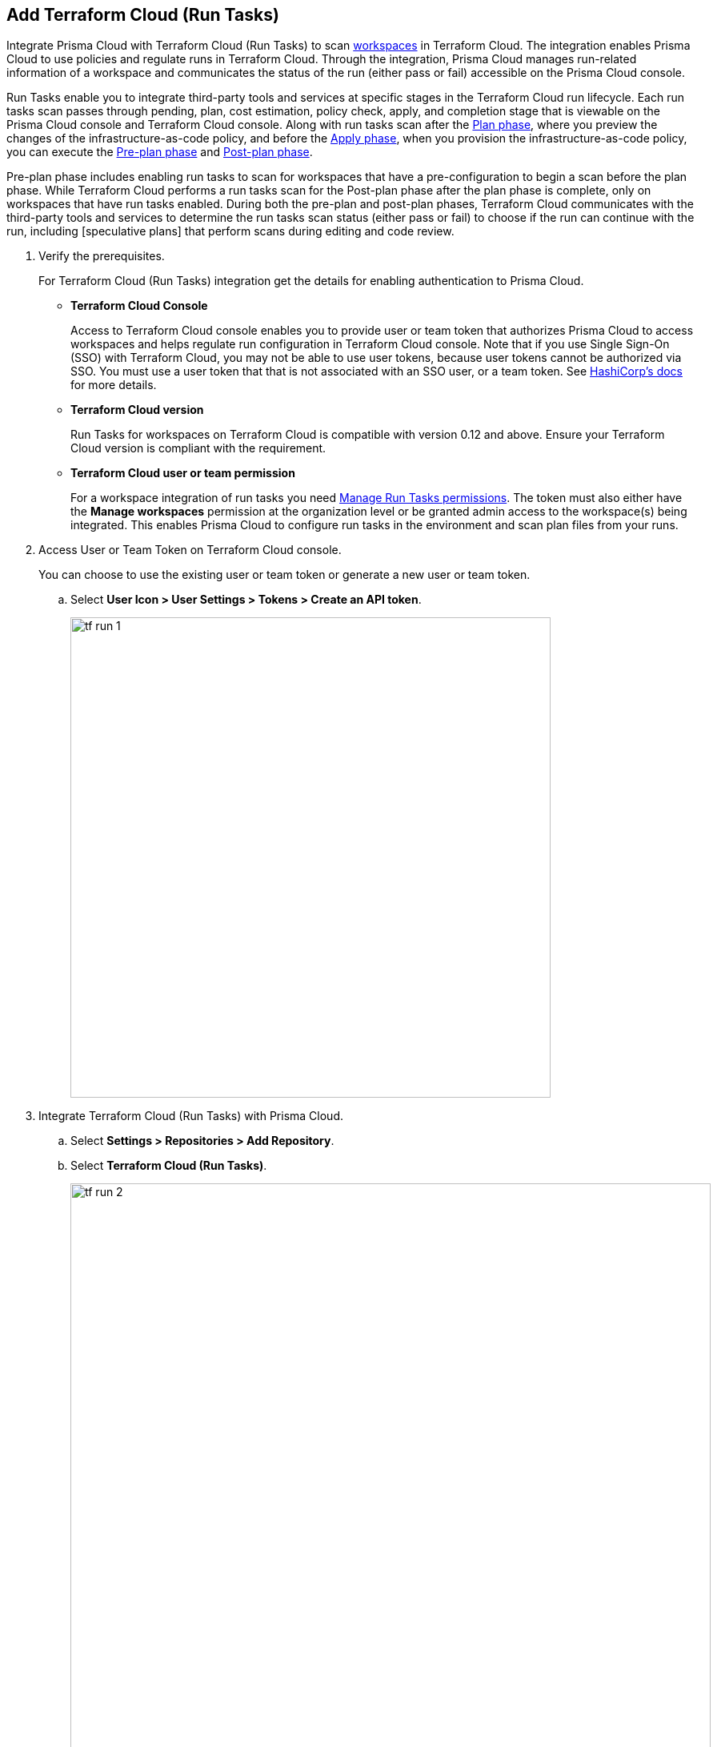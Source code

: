 :topic_type: task

[.task]
== Add Terraform Cloud (Run Tasks)

Integrate Prisma Cloud with Terraform Cloud (Run Tasks) to scan https://www.terraform.io/cloud-docs/workspaces[workspaces] in Terraform Cloud. The integration enables Prisma Cloud to use policies and regulate runs in Terraform Cloud. Through the integration, Prisma Cloud manages run-related information of a workspace and communicates the status of the run (either pass or fail) accessible on the Prisma Cloud console.

Run Tasks enable you to integrate third-party tools and services at specific stages in the Terraform Cloud run lifecycle. Each run tasks scan passes through pending, plan, cost estimation, policy check, apply, and completion stage that is viewable on the Prisma Cloud console and Terraform Cloud console. Along with run tasks scan after the https://www.terraform.io/intro/core-workflow[Plan phase], where you preview the changes of the infrastructure-as-code policy, and before the https://www.terraform.io/intro/core-workflow[Apply phase], when you provision the infrastructure-as-code policy, you can execute the https://developer.hashicorp.com/terraform/cloud-docs/run/states#the-pre-plan-stage[Pre-plan phase] and https://developer.hashicorp.com/terraform/cloud-docs/run/states#the-post-plan-stage[Post-plan phase].

Pre-plan phase includes enabling run tasks to scan for workspaces that have a pre-configuration to begin a scan before the plan phase. While Terraform Cloud performs a run tasks scan for the Post-plan phase after the plan phase is complete, only on workspaces that have run tasks enabled. During both the pre-plan and post-plan phases, Terraform Cloud communicates with the third-party tools and services to determine the run tasks scan status (either pass or fail) to choose if the run can continue with the run, including [speculative plans] that perform scans during editing and code review.

[.procedure]

. Verify the prerequisites.
+
For Terraform Cloud (Run Tasks) integration get the details for enabling authentication to Prisma Cloud.
+
* *Terraform Cloud Console*
+
Access to Terraform Cloud console enables you to provide user or team token that authorizes Prisma Cloud to access workspaces and helps regulate run configuration in Terraform Cloud console. Note that if you use Single Sign-On (SSO) with Terraform Cloud, you may not be able to use user tokens, because user tokens cannot be authorized via SSO. You must use a user token that that is not associated with an SSO user, or a team token. See https://support.hashicorp.com/hc/en-us/articles/16754189283475-Terraform-Cloud-API-tokens-return-401-Unauthorized-errors-for-SSO-users-[HashiCorp's docs] for more details.
* *Terraform Cloud version*
+
Run Tasks for workspaces on Terraform Cloud is compatible with version 0.12 and above. Ensure your Terraform Cloud version is compliant with the requirement.
+
* *Terraform Cloud user or team permission*
+
For a workspace integration of run tasks you need https://www.terraform.io/cloud-docs/users-teams-organizations/permissions#general-workspace-permissions[Manage Run Tasks permissions]. The token must also either have the *Manage workspaces* permission at the organization level or be granted admin access to the workspace(s) being integrated. This enables Prisma Cloud to configure run tasks in the environment and scan plan files from your runs.

. Access User or Team Token on Terraform Cloud console.
+
You can choose to use the existing user or team token or generate a new user or team token.
+
.. Select *User Icon >  User Settings > Tokens > Create an API token*.
+
image::tf-run-1.png[width=600]

. Integrate Terraform Cloud (Run Tasks) with Prisma Cloud.

.. Select *Settings > Repositories > Add Repository*.

.. Select *Terraform Cloud (Run Tasks)*.
+
image::tf-run-2.png[width=800]

. Configure Terraform Cloud (Run Tasks) account on Prisma Cloud.

.. Add *User or Team Token* and then select *Next*.
+
image::tf-run-3.png[width=600]

. Select organization to create event hooks on Prisma Cloud.

.. Select the organization and then select *Next*.
+
image::tf-run-4.png[width=600]
+
Prisma Cloud currently supports one Terraform  Cloud organization for a single integration instance.
+
Prisma Cloud creates event hooks for a Terraform Cloud organization to receive run task notification from Terraform Cloud.

. Select workspace and Run Stage to scan during Terraform Cloud run lifecycle.

.. Select workspace to scan during the Terraform Cloud run lifecycle.
+
image::tf-run-5.png[width=600]
+
You can select multiple workspaces for Prisma Cloud to scan during the Terraform Cloud run lifecycle.

.. Select Run Stage for the specific workspace.
+
* Post-plan: Choose post-plan run stage to enable a run tasks scan on Prisma Cloud for workspaces after Terraform Cloud creates a plan.
* Pre-plan: Choose pre-plan run stage to enable a run tasks scan on Prisma Cloud for workspaces before Terraform Cloud creates a plan.
+
image::tf-run-6.png[width=600]
+
The enforcement level of the mandatory scans are set to *Advisory*, where a scan can not block a run task from completing. If the scan fails, the run will proceed and a notification with a scan result displays in the Prisma Cloud console. The run tasks have a reconfigurable https://www.terraform.io/cloud-docs/sentinel/manage-policies#enforcement-levels[enforcement level] that you can access in *Settings > Application Security Configuration*.

.. Select *Next*.

. Verify the Terraform Cloud (Run Tasks) integration with Prisma Cloud.

.. A *New integration successfully configured* message displays after integration is successfully set up and then select *Done*.
+
image::tf-run-7.png[width=600]
+
To view the scan results for the Terraform Cloud (Run Tasks) repository that you added, select *Application Security > Projects* to  xref:../../../risk-prevention/code/monitor-fix-issues-in-scan.adoc[Suppress or Fix] the policy misconfigurations.

[.task]
=== Support for multiple integrations

Prisma Cloud supports multiple integrations for a Terraform Cloud (Run Tasks). After the initial integration with Prisma Cloud, you can continue to add additional organizations and workspaces using a different or a same user or team token.
Multiple integrations from a single Prisma Cloud account enables you to:

* View a list of integrations on a single console.
* Update existing integrations by modifying the selection of workspaces.
* Add additional integrations using user or team tokens.
* Delete an existing integration.

[.procedure]

. Add additional integrations to a configured Terraform Cloud (Run Tasks).

.. Select *Settings > Repositories > Add Repository*.

.. Select *Terraform Cloud (Run Tasks)* and then select *Add an account.*
+
image::tf-cloud-10.png[width=600]
+
NOTE: You are in Step 4 of adding an integration to a Terraform Cloud (Run Tasks) account on Prisma Cloud console. You are required to complete the rest of the steps to see your additional integration on the console.

. Select *Actions* to modify an existing integration.

* *Reselect Workspaces*: You can add or remove existing workspaces from your integrated Terraform Cloud account.
* *Delete integration*: This removes an integration from the Terraform Cloud account on Prisma Cloud console.
+
image::tf-cloud-11.png[width=600]
//+
//NOTE: If you have a single integration within the account, deleting the existing integration will delete the account configuration on Prisma Cloud console.


